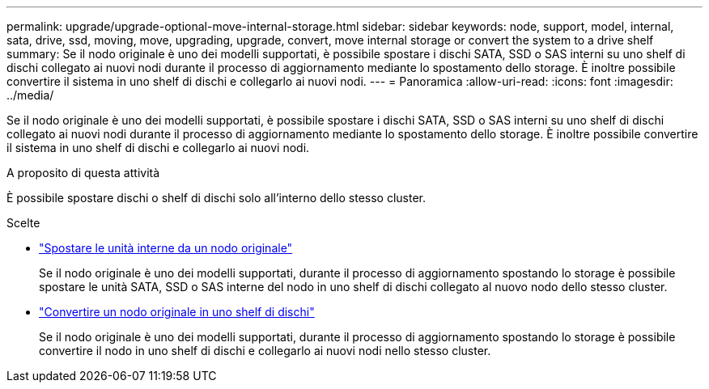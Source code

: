 ---
permalink: upgrade/upgrade-optional-move-internal-storage.html 
sidebar: sidebar 
keywords: node, support, model, internal, sata, drive, ssd, moving, move, upgrading, upgrade, convert, move internal storage or convert the system to a drive shelf 
summary: Se il nodo originale è uno dei modelli supportati, è possibile spostare i dischi SATA, SSD o SAS interni su uno shelf di dischi collegato ai nuovi nodi durante il processo di aggiornamento mediante lo spostamento dello storage. È inoltre possibile convertire il sistema in uno shelf di dischi e collegarlo ai nuovi nodi. 
---
= Panoramica
:allow-uri-read: 
:icons: font
:imagesdir: ../media/


[role="lead"]
Se il nodo originale è uno dei modelli supportati, è possibile spostare i dischi SATA, SSD o SAS interni su uno shelf di dischi collegato ai nuovi nodi durante il processo di aggiornamento mediante lo spostamento dello storage. È inoltre possibile convertire il sistema in uno shelf di dischi e collegarlo ai nuovi nodi.

.A proposito di questa attività
È possibile spostare dischi o shelf di dischi solo all'interno dello stesso cluster.

.Scelte
* link:upgrade-move-internal-drives.html["Spostare le unità interne da un nodo originale"]
+
Se il nodo originale è uno dei modelli supportati, durante il processo di aggiornamento spostando lo storage è possibile spostare le unità SATA, SSD o SAS interne del nodo in uno shelf di dischi collegato al nuovo nodo dello stesso cluster.

* link:upgrade-convert-node-to-shelf.html["Convertire un nodo originale in uno shelf di dischi"]
+
Se il nodo originale è uno dei modelli supportati, durante il processo di aggiornamento spostando lo storage è possibile convertire il nodo in uno shelf di dischi e collegarlo ai nuovi nodi nello stesso cluster.


